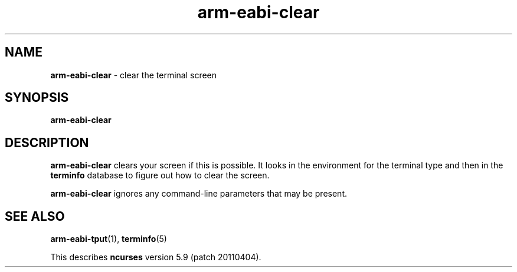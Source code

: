 .\"***************************************************************************
.\" Copyright (c) 1998-2006,2010 Free Software Foundation, Inc.              *
.\"                                                                          *
.\" Permission is hereby granted, free of charge, to any person obtaining a  *
.\" copy of this software and associated documentation files (the            *
.\" "Software"), to deal in the Software without restriction, including      *
.\" without limitation the rights to use, copy, modify, merge, publish,      *
.\" distribute, distribute with modifications, sublicense, and/or sell       *
.\" copies of the Software, and to permit persons to whom the Software is    *
.\" furnished to do so, subject to the following conditions:                 *
.\"                                                                          *
.\" The above copyright notice and this permission notice shall be included  *
.\" in all copies or substantial portions of the Software.                   *
.\"                                                                          *
.\" THE SOFTWARE IS PROVIDED "AS IS", WITHOUT WARRANTY OF ANY KIND, EXPRESS  *
.\" OR IMPLIED, INCLUDING BUT NOT LIMITED TO THE WARRANTIES OF               *
.\" MERCHANTABILITY, FITNESS FOR A PARTICULAR PURPOSE AND NONINFRINGEMENT.   *
.\" IN NO EVENT SHALL THE ABOVE COPYRIGHT HOLDERS BE LIABLE FOR ANY CLAIM,   *
.\" DAMAGES OR OTHER LIABILITY, WHETHER IN AN ACTION OF CONTRACT, TORT OR    *
.\" OTHERWISE, ARISING FROM, OUT OF OR IN CONNECTION WITH THE SOFTWARE OR    *
.\" THE USE OR OTHER DEALINGS IN THE SOFTWARE.                               *
.\"                                                                          *
.\" Except as contained in this notice, the name(s) of the above copyright   *
.\" holders shall not be used in advertising or otherwise to promote the     *
.\" sale, use or other dealings in this Software without prior written       *
.\" authorization.                                                           *
.\"***************************************************************************
.\"
.\" $Id: clear.1,v 1.8 2010/12/04 18:36:44 tom Exp $
.TH arm-eabi-clear 1 ""
.ds n 5
.SH NAME
\fBarm-eabi-clear\fR \- clear the terminal screen
.SH SYNOPSIS
\fBarm-eabi-clear\fR
.br
.SH DESCRIPTION
\fBarm-eabi-clear\fR clears your screen if this is possible.  It looks in the
environment for the terminal type and then in the \fBterminfo\fR database to
figure out how to clear the screen.
.PP
\fBarm-eabi-clear\fR ignores any command-line parameters that may be present.
.SH SEE ALSO
\fBarm-eabi-tput\fR(1), \fBterminfo\fR(\*n)
.PP
This describes \fBncurses\fR
version 5.9 (patch 20110404).
